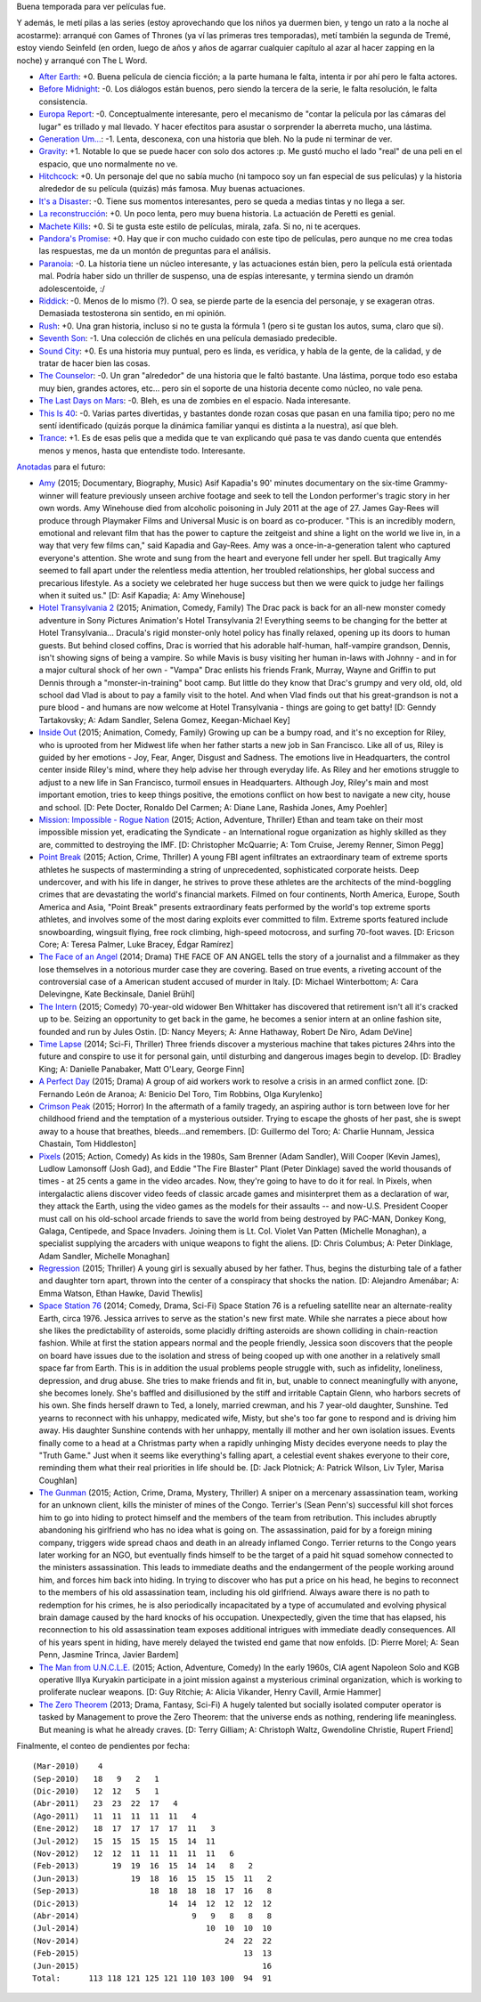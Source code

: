 .. title: Películas y series a mansalva
.. date: 2015-06-06 19:16:58
.. tags: películas, series, mansalva

Buena temporada para ver películas fue.

Y además, le metí pilas a las series (estoy aprovechando que los niños ya duermen bien, y tengo un rato a la noche al acostarme): arranqué con Games of Thrones (ya ví las primeras tres temporadas), metí también la segunda de Tremé, estoy viendo Seinfeld (en orden, luego de años y años de agarrar cualquier capítulo al azar al hacer zapping en la noche) y arranqué con The L Word.

- `After Earth <http://www.imdb.com/title/tt1815862/>`_: +0. Buena película de ciencia ficción; a la parte humana le falta, intenta ir por ahí pero le falta actores.

- `Before Midnight <http://www.imdb.com/title/tt2209418/>`_: -0. Los diálogos están buenos, pero siendo la tercera de la serie, le falta resolución, le falta consistencia.

- `Europa Report <http://www.imdb.com/title/tt2051879/>`_: -0. Conceptualmente interesante, pero el mecanismo de "contar la película por las cámaras del lugar" es trillado y mal llevado. Y hacer efectitos para asustar o sorprender la aberreta mucho, una lástima.

- `Generation Um... <http://www.imdb.com/title/tt1718158/>`_: -1. Lenta, desconexa, con una historia que bleh. No la pude ni terminar de ver.

- `Gravity <http://www.imdb.com/title/tt1454468/>`_: +1. Notable lo que se puede hacer con solo dos actores :p. Me gustó mucho el lado "real" de una peli en el espacio, que uno normalmente no ve.

- `Hitchcock <http://www.imdb.com/title/tt0975645/>`_: +0. Un personaje del que no sabía mucho (ni tampoco soy un fan especial de sus películas) y la historia alrededor de su película (quizás) más famosa. Muy buenas actuaciones.

- `It's a Disaster <http://www.imdb.com/title/tt1995341/>`_: -0. Tiene sus momentos interesantes, pero se queda a medias tintas y no llega a ser.

- `La reconstrucción <http://www.imdb.com/title/tt2718462/>`_: +0. Un poco lenta, pero muy buena historia. La actuación de Peretti es genial.

- `Machete Kills <http://www.imdb.com/title/tt2002718/>`_: +0. Si te gusta este estilo de películas, mirala, zafa. Si no, ni te acerques.

- `Pandora's Promise <http://www.imdb.com/title/tt1992193/>`_: +0. Hay que ir con mucho cuidado con este tipo de películas, pero aunque no me crea todas las respuestas, me da un montón de preguntas para el análisis.

- `Paranoia <http://www.imdb.com/title/tt1413495/>`_: -0. La historia tiene un núcleo interesante, y las actuaciones están bien, pero la película está orientada mal. Podría haber sido un thriller de suspenso, una de espías interesante, y termina siendo un dramón adolescentoide, :/

- `Riddick <http://www.imdb.com/title/tt1411250/>`_: -0. Menos de lo mismo (?). O sea, se pierde parte de la esencia del personaje, y se exageran otras. Demasiada testosterona sin sentido, en mi opinión.

- `Rush <http://www.imdb.com/title/tt1979320/>`_: +0. Una gran historia, incluso si no te gusta la fórmula 1 (pero si te gustan los autos, suma, claro que sí).

- `Seventh Son <http://www.imdb.com/title/tt1121096/>`_: -1. Una colección de clichés en una película demasiado predecible.

- `Sound City <http://www.imdb.com/title/tt2306745/>`_: +0. Es una historia muy puntual, pero es linda, es verídica, y habla de la gente, de la calidad, y de tratar de hacer bien las cosas.

- `The Counselor <http://www.imdb.com/title/tt2193215/>`_: -0. Un gran "alrededor" de una historia que le faltó bastante. Una lástima, porque todo eso estaba muy bien, grandes actores, etc... pero sin el soporte de una historia decente como núcleo, no vale pena.

- `The Last Days on Mars <http://www.imdb.com/title/tt1709143/>`_: -0. Bleh, es una de zombies en el espacio. Nada interesante.

- `This Is 40 <http://www.imdb.com/title/tt1758830/>`_: -0. Varias partes divertidas, y bastantes donde rozan cosas que pasan en una familia tipo; pero no me sentí identificado (quizás porque la dinámica familiar yanqui es distinta a la nuestra), así que bleh.

- `Trance <http://www.imdb.com/title/tt1924429/>`_: +1. Es de esas pelis que a medida que te van explicando qué pasa te vas dando cuenta que entendés menos y menos, hasta que entendiste todo. Interesante.


`Anotadas <http://www.taniquetil.com.ar/facundo/bdvfiles/peliculas.html>`_ para el futuro:

- `Amy <http://www.imdb.com/title/tt2870648/>`_ (2015; Documentary, Biography, Music) Asif Kapadia's 90' minutes documentary on the six-time Grammy-winner will feature previously unseen archive footage and seek to tell the London performer's tragic story in her own words. Amy Winehouse died from alcoholic poisoning in July 2011 at the age of 27. James Gay-Rees will produce through Playmaker Films and Universal Music is on board as co-producer. "This is an incredibly modern, emotional and relevant film that has the power to capture the zeitgeist and shine a light on the world we live in, in a way that very few films can," said Kapadia and Gay-Rees. Amy was a once-in-a-generation talent who captured everyone's attention. She wrote and sung from the heart and everyone fell under her spell. But tragically Amy seemed to fall apart under the relentless media attention, her troubled relationships, her global success and precarious lifestyle. As a society we celebrated her huge success but then we were quick to judge her failings when it suited us." [D: Asif Kapadia; A: Amy Winehouse]

- `Hotel Transylvania 2 <http://www.imdb.com/title/tt2510894/>`_ (2015; Animation, Comedy, Family) The Drac pack is back for an all-new monster comedy adventure in Sony Pictures Animation's Hotel Transylvania 2! Everything seems to be changing for the better at Hotel Transylvania... Dracula's rigid monster-only hotel policy has finally relaxed, opening up its doors to human guests. But behind closed coffins, Drac is worried that his adorable half-human, half-vampire grandson, Dennis, isn't showing signs of being a vampire. So while Mavis is busy visiting her human in-laws with Johnny - and in for a major cultural shock of her own - "Vampa" Drac enlists his friends Frank, Murray, Wayne and Griffin to put Dennis through a "monster-in-training" boot camp. But little do they know that Drac's grumpy and very old, old, old school dad Vlad is about to pay a family visit to the hotel. And when Vlad finds out that his great-grandson is not a pure blood - and humans are now welcome at Hotel Transylvania - things are going to get batty! [D: Genndy Tartakovsky; A: Adam Sandler, Selena Gomez, Keegan-Michael Key]

- `Inside Out <http://www.imdb.com/title/tt2096673/>`_ (2015; Animation, Comedy, Family) Growing up can be a bumpy road, and it's no exception for Riley, who is uprooted from her Midwest life when her father starts a new job in San Francisco. Like all of us, Riley is guided by her emotions - Joy, Fear, Anger, Disgust and Sadness. The emotions live in Headquarters, the control center inside Riley's mind, where they help advise her through everyday life. As Riley and her emotions struggle to adjust to a new life in San Francisco, turmoil ensues in Headquarters. Although Joy, Riley's main and most important emotion, tries to keep things positive, the emotions conflict on how best to navigate a new city, house and school. [D: Pete Docter, Ronaldo Del Carmen; A: Diane Lane, Rashida Jones, Amy Poehler]

- `Mission: Impossible - Rogue Nation <http://www.imdb.com/title/tt2381249/>`_ (2015; Action, Adventure, Thriller) Ethan and team take on their most impossible mission yet, eradicating the Syndicate - an International rogue organization as highly skilled as they are, committed to destroying the IMF. [D: Christopher McQuarrie; A: Tom Cruise, Jeremy Renner, Simon Pegg]

- `Point Break <http://www.imdb.com/title/tt2058673/>`_ (2015; Action, Crime, Thriller) A young FBI agent infiltrates an extraordinary team of extreme sports athletes he suspects of masterminding a string of unprecedented, sophisticated corporate heists. Deep undercover, and with his life in danger, he strives to prove these athletes are the architects of the mind-boggling crimes that are devastating the world's financial markets. Filmed on four continents, North America, Europe, South America and Asia, "Point Break" presents extraordinary feats performed by the world's top extreme sports athletes, and involves some of the most daring exploits ever committed to film. Extreme sports featured include snowboarding, wingsuit flying, free rock climbing, high-speed motocross, and surfing 70-foot waves. [D: Ericson Core; A: Teresa Palmer, Luke Bracey, Édgar Ramírez]

- `The Face of an Angel <http://www.imdb.com/title/tt2967008/>`_ (2014; Drama) THE FACE OF AN ANGEL tells the story of a journalist and a filmmaker as they lose themselves in a notorious murder case they are covering. Based on true events, a riveting account of the controversial case of a American student accused of murder in Italy. [D: Michael Winterbottom; A: Cara Delevingne, Kate Beckinsale, Daniel Brühl]

- `The Intern <http://www.imdb.com/title/tt2361509/>`_ (2015; Comedy) 70-year-old widower Ben Whittaker has discovered that retirement isn't all it's cracked up to be. Seizing an opportunity to get back in the game, he becomes a senior intern at an online fashion site, founded and run by Jules Ostin. [D: Nancy Meyers; A: Anne Hathaway, Robert De Niro, Adam DeVine]

- `Time Lapse <http://www.imdb.com/title/tt2669336/>`_ (2014; Sci-Fi, Thriller) Three friends discover a mysterious machine that takes pictures 24hrs into the future and conspire to use it for personal gain, until disturbing and dangerous images begin to develop. [D: Bradley King; A: Danielle Panabaker, Matt O'Leary, George Finn]

- `A Perfect Day <http://www.imdb.com/title/tt3577624/>`_ (2015; Drama) A group of aid workers work to resolve a crisis in an armed conflict zone. [D: Fernando León de Aranoa; A: Benicio Del Toro, Tim Robbins, Olga Kurylenko]

- `Crimson Peak <http://www.imdb.com/title/tt2554274/>`_ (2015; Horror) In the aftermath of a family tragedy, an aspiring author is torn between love for her childhood friend and the temptation of a mysterious outsider. Trying to escape the ghosts of her past, she is swept away to a house that breathes, bleeds...and remembers. [D: Guillermo del Toro; A: Charlie Hunnam, Jessica Chastain, Tom Hiddleston]

- `Pixels <http://www.imdb.com/title/tt2120120/>`_ (2015; Action, Comedy) As kids in the 1980s, Sam Brenner (Adam Sandler), Will Cooper (Kevin James), Ludlow Lamonsoff (Josh Gad), and Eddie "The Fire Blaster" Plant (Peter Dinklage) saved the world thousands of times - at 25 cents a game in the video arcades. Now, they're going to have to do it for real. In Pixels, when intergalactic aliens discover video feeds of classic arcade games and misinterpret them as a declaration of war, they attack the Earth, using the video games as the models for their assaults -- and now-U.S. President Cooper must call on his old-school arcade friends to save the world from being destroyed by PAC-MAN, Donkey Kong, Galaga, Centipede, and Space Invaders. Joining them is Lt. Col. Violet Van Patten (Michelle Monaghan), a specialist supplying the arcaders with unique weapons to fight the aliens. [D: Chris Columbus; A: Peter Dinklage, Adam Sandler, Michelle Monaghan]

- `Regression <http://www.imdb.com/title/tt3319920/>`_ (2015; Thriller) A young girl is sexually abused by her father. Thus, begins the disturbing tale of a father and daughter torn apart, thrown into the center of a conspiracy that shocks the nation. [D: Alejandro Amenábar; A: Emma Watson, Ethan Hawke, David Thewlis]

- `Space Station 76 <http://www.imdb.com/title/tt2369317/>`_ (2014; Comedy, Drama, Sci-Fi) Space Station 76 is a refueling satellite near an alternate-reality Earth, circa 1976. Jessica arrives to serve as the station's new first mate. While she narrates a piece about how she likes the predictability of asteroids, some placidly drifting asteroids are shown colliding in chain-reaction fashion. While at first the station appears normal and the people friendly, Jessica soon discovers that the people on board have issues due to the isolation and stress of being cooped up with one another in a relatively small space far from Earth. This is in addition the usual problems people struggle with, such as infidelity, loneliness, depression, and drug abuse. She tries to make friends and fit in, but, unable to connect meaningfully with anyone, she becomes lonely. She's baffled and disillusioned by the stiff and irritable Captain Glenn, who harbors secrets of his own. She finds herself drawn to Ted, a lonely, married crewman, and his 7 year-old daughter, Sunshine. Ted yearns to reconnect with his unhappy, medicated wife, Misty, but she's too far gone to respond and is driving him away. His daughter Sunshine contends with her unhappy, mentally ill mother and her own isolation issues. Events finally come to a head at a Christmas party when a rapidly unhinging Misty decides everyone needs to play the "Truth Game." Just when it seems like everything's falling apart, a celestial event shakes everyone to their core, reminding them what their real priorities in life should be. [D: Jack Plotnick; A: Patrick Wilson, Liv Tyler, Marisa Coughlan]

- `The Gunman <http://www.imdb.com/title/tt2515034/>`_ (2015; Action, Crime, Drama, Mystery, Thriller) A sniper on a mercenary assassination team, working for an unknown client, kills the minister of mines of the Congo. Terrier's (Sean Penn's) successful kill shot forces him to go into hiding to protect himself and the members of the team from retribution. This includes abruptly abandoning his girlfriend who has no idea what is going on. The assassination, paid for by a foreign mining company, triggers wide spread chaos and death in an already inflamed Congo. Terrier returns to the Congo years later working for an NGO, but eventually finds himself to be the target of a paid hit squad somehow connected to the ministers assassination. This leads to immediate deaths and the endangerment of the people working around him, and forces him back into hiding. In trying to discover who has put a price on his head, he begins to reconnect to the members of his old assassination team, including his old girlfriend. Always aware there is no path to redemption for his crimes, he is also periodically incapacitated by a type of accumulated and evolving physical brain damage caused by the hard knocks of his occupation. Unexpectedly, given the time that has elapsed, his reconnection to his old assassination team exposes additional intrigues with immediate deadly consequences. All of his years spent in hiding, have merely delayed the twisted end game that now enfolds. [D: Pierre Morel; A: Sean Penn, Jasmine Trinca, Javier Bardem]

- `The Man from U.N.C.L.E. <http://www.imdb.com/title/tt1638355/>`_ (2015; Action, Adventure, Comedy) In the early 1960s, CIA agent Napoleon Solo and KGB operative Illya Kuryakin participate in a joint mission against a mysterious criminal organization, which is working to proliferate nuclear weapons. [D: Guy Ritchie; A: Alicia Vikander, Henry Cavill, Armie Hammer]

- `The Zero Theorem <http://www.imdb.com/title/tt2333804/>`_ (2013; Drama, Fantasy, Sci-Fi) A hugely talented but socially isolated computer operator is tasked by Management to prove the Zero Theorem: that the universe ends as nothing, rendering life meaningless. But meaning is what he already craves. [D: Terry Gilliam; A: Christoph Waltz, Gwendoline Christie, Rupert Friend]

Finalmente, el conteo de pendientes por fecha::

    (Mar-2010)    4
    (Sep-2010)   18   9   2   1
    (Dic-2010)   12  12   5   1
    (Abr-2011)   23  23  22  17   4
    (Ago-2011)   11  11  11  11  11   4
    (Ene-2012)   18  17  17  17  17  11   3
    (Jul-2012)   15  15  15  15  15  14  11
    (Nov-2012)   12  12  11  11  11  11  11   6
    (Feb-2013)       19  19  16  15  14  14   8   2
    (Jun-2013)           19  18  16  15  15  15  11   2
    (Sep-2013)               18  18  18  18  17  16   8
    (Dic-2013)                   14  14  12  12  12  12
    (Abr-2014)                        9   9   8   8   8
    (Jul-2014)                           10  10  10  10
    (Nov-2014)                               24  22  22
    (Feb-2015)                                   13  13
    (Jun-2015)                                       16
    Total:      113 118 121 125 121 110 103 100  94  91
